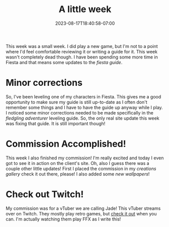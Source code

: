 #+TITLE: A little week
#+DATE: 2023-08-17T18:40:58-07:00
#+DRAFT: false
#+DESCRIPTION: Not much happened this week, but I did do a thing!
#+TAGS[]: site news friends
#+KEYWORDS[]:
#+SLUG:
#+SUMMARY: This week was a small week. I did play a new game, but I'm not to a point where I'd feel comfortable reviewing it or writing a guide for it. This week wasn't completely dead though. I have been spending some more time in Fiesta and that means some updates to the fiesta guide.

This week was a small week. I did play a new game, but I'm not to a point where I'd feel comfortable reviewing it or writing a guide for it. This week wasn't completely dead though. I have been spending some more time in Fiesta and that means some updates to the [[{{% ref "guides/fiesta" %}}][fiesta guide]].
* Minor corrections
So, I've been leveling one of my characters in Fiesta. This gives me a good opportunity to make sure my guide is still up-to-date as I often don't remember some things and I have to have the guide up anyway while I play. I noticed some minor corrections needed to be made specifically in the [[{{%ref "guides/fiesta/lvling/fledgling.org" %}}][fledgling adventurer]] leveling guide. So, the only real site update this week was fixing that guide. It is still important though!
* Commission Accomplished!
This week I also finished my commission! I'm really excited and today I even got to see it in action on the client's site. Oh, also I guess there was a couple other little updates! First I placed the commission in my [[{{% ref "gallery/creations" %}}][creations gallery]] check it out there, please! I also added some [[{{% ref "gallery/wallpapers" %}}][new wallpapers]]!
* Check out Twitch!
My commission was for a vTuber we are calling Jade! This vTuber streams over on Twitch. They mostly play retro games, but [[https://www.twitch.tv/jadeeyeddemoness][check it out]] when you can. I'm actually watching them play FFX as I write this!
